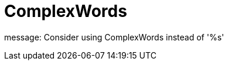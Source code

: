 :navtitle: ComplexWords
:keywords: reference, rule, ComplexWords

= ComplexWords

message: Consider using ComplexWords instead of '%s'



